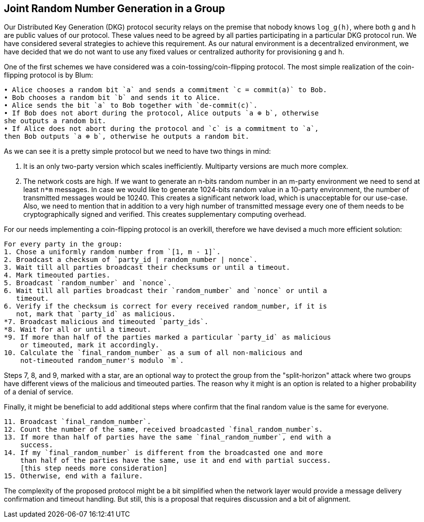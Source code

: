 == Joint Random Number Generation in a Group ==

Our Distributed Key Generation (DKG) protocol security relays on the premise
that nobody knows `log_g(h)`, where both `g` and `h` are public values of our
protocol. These values need to be agreed by all parties participating in a 
particular DKG protocol run. We have considered several strategies to achieve
this requirement. As our natural environment is a decentralized environment, we
have decided that we do not want to use any fixed values or centralized
authority for provisioning `g` and `h`.

One of the first schemes we have considered was a coin-tossing/coin-flipping
protocol. The most simple realization of the coin-flipping protocol is by Blum:
```
• Alice chooses a random bit `a` and sends a commitment `c = commit(a)` to Bob.
• Bob chooses a random bit `b` and sends it to Alice.
• Alice sends the bit `a` to Bob together with `de-commit(c)`.
• If Bob does not abort during the protocol, Alice outputs `a ⊕ b`, otherwise
she outputs a random bit.
• If Alice does not abort during the protocol and `c` is a commitment to `a`,
then Bob outputs `a ⊕ b`, otherwise he outputs a random bit.
```

As we can see it is a pretty simple protocol but we need to have two things in
mind:

1. It is an only two-party version which scales inefficiently. Multiparty
versions are much more complex.

2. The network costs are high. If we want to generate an n-bits random number in
an m-party environment we need to send at least `n*m` messages. In case we would
like to generate 1024-bits random value in a 10-party environment, the number of
transmitted messages would be 10240. This creates a significant network load,
which is unacceptable for our use-case. Also, we need to mention that in
addition to a very high number of transmitted message every one of them needs to
be cryptographically signed and verified. This creates supplementary computing
overhead.

For our needs implementing a coin-flipping protocol is an overkill, therefore we
have devised a much more efficient solution:

```
For every party in the group:
1. Chose a uniformly random number from `[1, m - 1]`.
2. Broadcast a checksum of `party_id | random_number | nonce`.
3. Wait till all parties broadcast their checksums or until a timeout.
4. Mark timeouted parties.
5. Broadcast `random_number` and `nonce`.
6. Wait till all parties broadcast their `random_number` and `nonce` or until a
   timeout.
6. Verify if the checksum is correct for every received random_number, if it is
   not, mark that `party_id` as malicious.
*7. Broadcast malicious and timeouted `party_ids`.
*8. Wait for all or until a timeout.
*9. If more than half of the parties marked a particular `party_id` as malicious
    or timeouted, mark it accordingly.
10. Calculate the `final_random_number` as a sum of all non-malicious and
    not-timeouted random_numer's modulo `m`.
``` 

Steps 7, 8, and 9, marked with a star, are an optional way to protect the group
from the "split-horizon" attack where two groups have different views of the
malicious and timeouted parties. The reason why it might is an option is related
to a higher probability of a denial of service.

Finally, it might be beneficial to add additional steps where confirm that
the final random value is the same for everyone.

```
11. Broadcast `final_random_number`.
12. Count the number of the same, received broadcasted `final_random_number`s.
13. If more than half of parties have the same `final_random_number`, end with a
    success.
14. If my `final_random_number` is different from the broadcasted one and more
    than half of the parties have the same, use it and end with partial success.
    [this step needs more consideration]
15. Otherwise, end with a failure. 
```

The complexity of the proposed protocol might be a bit simplified when the
network layer would provide a message delivery confirmation and timeout
handling. But still, this is a proposal that requires discussion and a bit of
alignment.
